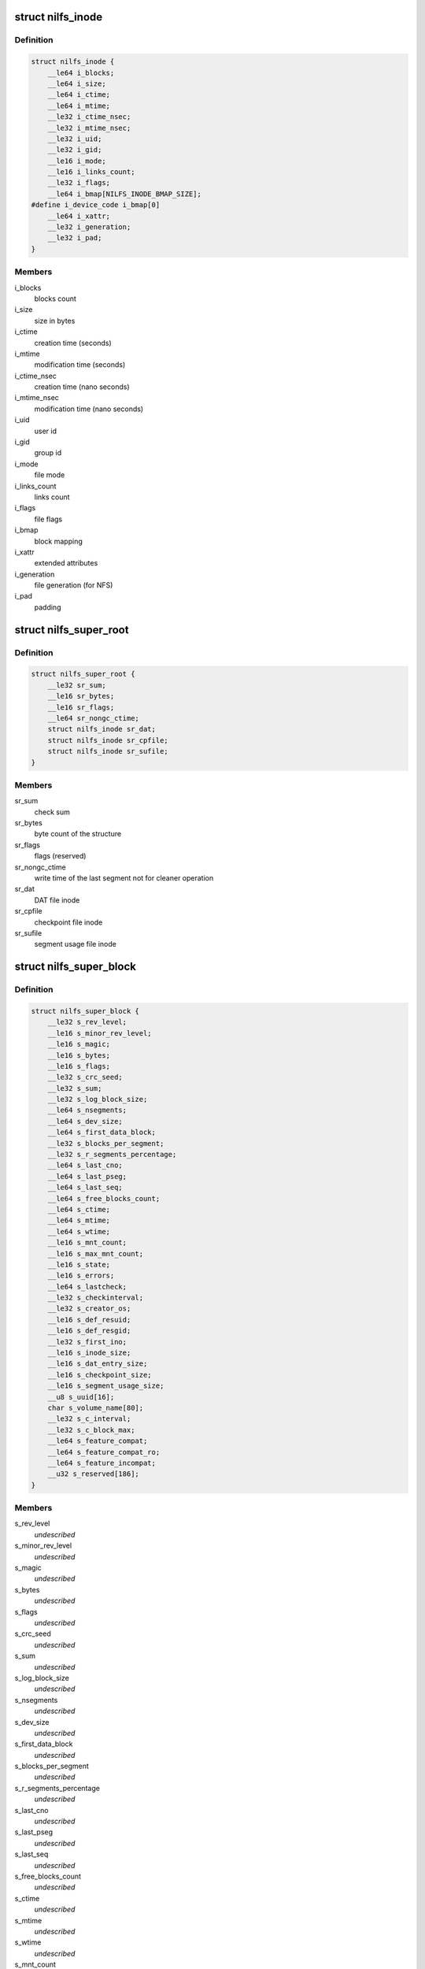 .. -*- coding: utf-8; mode: rst -*-
.. src-file: include/linux/nilfs2_fs.h

.. _`nilfs_inode`:

struct nilfs_inode
==================

.. c:type:: struct nilfs_inode

    structure of an inode on disk

.. _`nilfs_inode.definition`:

Definition
----------

.. code-block:: c

    struct nilfs_inode {
        __le64 i_blocks;
        __le64 i_size;
        __le64 i_ctime;
        __le64 i_mtime;
        __le32 i_ctime_nsec;
        __le32 i_mtime_nsec;
        __le32 i_uid;
        __le32 i_gid;
        __le16 i_mode;
        __le16 i_links_count;
        __le32 i_flags;
        __le64 i_bmap[NILFS_INODE_BMAP_SIZE];
    #define i_device_code i_bmap[0]
        __le64 i_xattr;
        __le32 i_generation;
        __le32 i_pad;
    }

.. _`nilfs_inode.members`:

Members
-------

i_blocks
    blocks count

i_size
    size in bytes

i_ctime
    creation time (seconds)

i_mtime
    modification time (seconds)

i_ctime_nsec
    creation time (nano seconds)

i_mtime_nsec
    modification time (nano seconds)

i_uid
    user id

i_gid
    group id

i_mode
    file mode

i_links_count
    links count

i_flags
    file flags

i_bmap
    block mapping

i_xattr
    extended attributes

i_generation
    file generation (for NFS)

i_pad
    padding

.. _`nilfs_super_root`:

struct nilfs_super_root
=======================

.. c:type:: struct nilfs_super_root

    structure of super root

.. _`nilfs_super_root.definition`:

Definition
----------

.. code-block:: c

    struct nilfs_super_root {
        __le32 sr_sum;
        __le16 sr_bytes;
        __le16 sr_flags;
        __le64 sr_nongc_ctime;
        struct nilfs_inode sr_dat;
        struct nilfs_inode sr_cpfile;
        struct nilfs_inode sr_sufile;
    }

.. _`nilfs_super_root.members`:

Members
-------

sr_sum
    check sum

sr_bytes
    byte count of the structure

sr_flags
    flags (reserved)

sr_nongc_ctime
    write time of the last segment not for cleaner operation

sr_dat
    DAT file inode

sr_cpfile
    checkpoint file inode

sr_sufile
    segment usage file inode

.. _`nilfs_super_block`:

struct nilfs_super_block
========================

.. c:type:: struct nilfs_super_block

    structure of super block on disk

.. _`nilfs_super_block.definition`:

Definition
----------

.. code-block:: c

    struct nilfs_super_block {
        __le32 s_rev_level;
        __le16 s_minor_rev_level;
        __le16 s_magic;
        __le16 s_bytes;
        __le16 s_flags;
        __le32 s_crc_seed;
        __le32 s_sum;
        __le32 s_log_block_size;
        __le64 s_nsegments;
        __le64 s_dev_size;
        __le64 s_first_data_block;
        __le32 s_blocks_per_segment;
        __le32 s_r_segments_percentage;
        __le64 s_last_cno;
        __le64 s_last_pseg;
        __le64 s_last_seq;
        __le64 s_free_blocks_count;
        __le64 s_ctime;
        __le64 s_mtime;
        __le64 s_wtime;
        __le16 s_mnt_count;
        __le16 s_max_mnt_count;
        __le16 s_state;
        __le16 s_errors;
        __le64 s_lastcheck;
        __le32 s_checkinterval;
        __le32 s_creator_os;
        __le16 s_def_resuid;
        __le16 s_def_resgid;
        __le32 s_first_ino;
        __le16 s_inode_size;
        __le16 s_dat_entry_size;
        __le16 s_checkpoint_size;
        __le16 s_segment_usage_size;
        __u8 s_uuid[16];
        char s_volume_name[80];
        __le32 s_c_interval;
        __le32 s_c_block_max;
        __le64 s_feature_compat;
        __le64 s_feature_compat_ro;
        __le64 s_feature_incompat;
        __u32 s_reserved[186];
    }

.. _`nilfs_super_block.members`:

Members
-------

s_rev_level
    *undescribed*

s_minor_rev_level
    *undescribed*

s_magic
    *undescribed*

s_bytes
    *undescribed*

s_flags
    *undescribed*

s_crc_seed
    *undescribed*

s_sum
    *undescribed*

s_log_block_size
    *undescribed*

s_nsegments
    *undescribed*

s_dev_size
    *undescribed*

s_first_data_block
    *undescribed*

s_blocks_per_segment
    *undescribed*

s_r_segments_percentage
    *undescribed*

s_last_cno
    *undescribed*

s_last_pseg
    *undescribed*

s_last_seq
    *undescribed*

s_free_blocks_count
    *undescribed*

s_ctime
    *undescribed*

s_mtime
    *undescribed*

s_wtime
    *undescribed*

s_mnt_count
    *undescribed*

s_max_mnt_count
    *undescribed*

s_state
    *undescribed*

s_errors
    *undescribed*

s_lastcheck
    *undescribed*

s_checkinterval
    *undescribed*

s_creator_os
    *undescribed*

s_def_resuid
    *undescribed*

s_def_resgid
    *undescribed*

s_first_ino
    *undescribed*

s_inode_size
    *undescribed*

s_dat_entry_size
    *undescribed*

s_checkpoint_size
    *undescribed*

s_segment_usage_size
    *undescribed*

s_c_interval
    *undescribed*

s_c_block_max
    *undescribed*

s_feature_compat
    *undescribed*

s_feature_compat_ro
    *undescribed*

s_feature_incompat
    *undescribed*

.. _`nilfs_finfo`:

struct nilfs_finfo
==================

.. c:type:: struct nilfs_finfo

    file information

.. _`nilfs_finfo.definition`:

Definition
----------

.. code-block:: c

    struct nilfs_finfo {
        __le64 fi_ino;
        __le64 fi_cno;
        __le32 fi_nblocks;
        __le32 fi_ndatablk;
    }

.. _`nilfs_finfo.members`:

Members
-------

fi_ino
    inode number

fi_cno
    checkpoint number

fi_nblocks
    number of blocks (including intermediate blocks)

fi_ndatablk
    number of file data blocks

.. _`nilfs_binfo_v`:

struct nilfs_binfo_v
====================

.. c:type:: struct nilfs_binfo_v

    information for the block to which a virtual block number is assigned

.. _`nilfs_binfo_v.definition`:

Definition
----------

.. code-block:: c

    struct nilfs_binfo_v {
        __le64 bi_vblocknr;
        __le64 bi_blkoff;
    }

.. _`nilfs_binfo_v.members`:

Members
-------

bi_vblocknr
    virtual block number

bi_blkoff
    block offset

.. _`nilfs_binfo_dat`:

struct nilfs_binfo_dat
======================

.. c:type:: struct nilfs_binfo_dat

    information for the block which belongs to the DAT file

.. _`nilfs_binfo_dat.definition`:

Definition
----------

.. code-block:: c

    struct nilfs_binfo_dat {
        __le64 bi_blkoff;
        __u8 bi_level;
        __u8 bi_pad[7];
    }

.. _`nilfs_binfo_dat.members`:

Members
-------

bi_blkoff
    block offset

bi_level
    level

bi_pad
    padding

.. _`nilfs_binfo`:

union nilfs_binfo
=================

.. c:type:: struct nilfs_binfo

    block information

.. _`nilfs_binfo.definition`:

Definition
----------

.. code-block:: c

    union nilfs_binfo {
        struct nilfs_binfo_v bi_v;
        struct nilfs_binfo_dat bi_dat;
    }

.. _`nilfs_binfo.members`:

Members
-------

bi_v
    nilfs_binfo_v structure

bi_dat
    nilfs_binfo_dat structure

.. _`nilfs_segment_summary`:

struct nilfs_segment_summary
============================

.. c:type:: struct nilfs_segment_summary

    segment summary header

.. _`nilfs_segment_summary.definition`:

Definition
----------

.. code-block:: c

    struct nilfs_segment_summary {
        __le32 ss_datasum;
        __le32 ss_sumsum;
        __le32 ss_magic;
        __le16 ss_bytes;
        __le16 ss_flags;
        __le64 ss_seq;
        __le64 ss_create;
        __le64 ss_next;
        __le32 ss_nblocks;
        __le32 ss_nfinfo;
        __le32 ss_sumbytes;
        __le32 ss_pad;
        __le64 ss_cno;
    }

.. _`nilfs_segment_summary.members`:

Members
-------

ss_datasum
    checksum of data

ss_sumsum
    checksum of segment summary

ss_magic
    magic number

ss_bytes
    size of this structure in bytes

ss_flags
    flags

ss_seq
    sequence number

ss_create
    creation timestamp

ss_next
    next segment

ss_nblocks
    number of blocks

ss_nfinfo
    number of finfo structures

ss_sumbytes
    total size of segment summary in bytes

ss_pad
    padding

ss_cno
    checkpoint number

.. _`nilfs_btree_node`:

struct nilfs_btree_node
=======================

.. c:type:: struct nilfs_btree_node

    B-tree node

.. _`nilfs_btree_node.definition`:

Definition
----------

.. code-block:: c

    struct nilfs_btree_node {
        __u8 bn_flags;
        __u8 bn_level;
        __le16 bn_nchildren;
        __le32 bn_pad;
    }

.. _`nilfs_btree_node.members`:

Members
-------

bn_flags
    flags

bn_level
    level

bn_nchildren
    number of children

bn_pad
    padding

.. _`nilfs_palloc_group_desc`:

struct nilfs_palloc_group_desc
==============================

.. c:type:: struct nilfs_palloc_group_desc

    block group descriptor

.. _`nilfs_palloc_group_desc.definition`:

Definition
----------

.. code-block:: c

    struct nilfs_palloc_group_desc {
        __le32 pg_nfrees;
    }

.. _`nilfs_palloc_group_desc.members`:

Members
-------

pg_nfrees
    number of free entries in block group

.. _`nilfs_dat_entry`:

struct nilfs_dat_entry
======================

.. c:type:: struct nilfs_dat_entry

    disk address translation entry

.. _`nilfs_dat_entry.definition`:

Definition
----------

.. code-block:: c

    struct nilfs_dat_entry {
        __le64 de_blocknr;
        __le64 de_start;
        __le64 de_end;
        __le64 de_rsv;
    }

.. _`nilfs_dat_entry.members`:

Members
-------

de_blocknr
    block number

de_start
    start checkpoint number

de_end
    end checkpoint number

de_rsv
    reserved for future use

.. _`nilfs_snapshot_list`:

struct nilfs_snapshot_list
==========================

.. c:type:: struct nilfs_snapshot_list

    snapshot list

.. _`nilfs_snapshot_list.definition`:

Definition
----------

.. code-block:: c

    struct nilfs_snapshot_list {
        __le64 ssl_next;
        __le64 ssl_prev;
    }

.. _`nilfs_snapshot_list.members`:

Members
-------

ssl_next
    next checkpoint number on snapshot list

ssl_prev
    previous checkpoint number on snapshot list

.. _`nilfs_checkpoint`:

struct nilfs_checkpoint
=======================

.. c:type:: struct nilfs_checkpoint

    checkpoint structure

.. _`nilfs_checkpoint.definition`:

Definition
----------

.. code-block:: c

    struct nilfs_checkpoint {
        __le32 cp_flags;
        __le32 cp_checkpoints_count;
        struct nilfs_snapshot_list cp_snapshot_list;
        __le64 cp_cno;
        __le64 cp_create;
        __le64 cp_nblk_inc;
        __le64 cp_inodes_count;
        __le64 cp_blocks_count;
        struct nilfs_inode cp_ifile_inode;
    }

.. _`nilfs_checkpoint.members`:

Members
-------

cp_flags
    flags

cp_checkpoints_count
    checkpoints count in a block

cp_snapshot_list
    snapshot list

cp_cno
    checkpoint number

cp_create
    creation timestamp

cp_nblk_inc
    number of blocks incremented by this checkpoint

cp_inodes_count
    inodes count

cp_blocks_count
    blocks count

cp_ifile_inode
    inode of ifile

.. _`nilfs_cpinfo`:

struct nilfs_cpinfo
===================

.. c:type:: struct nilfs_cpinfo

    checkpoint information

.. _`nilfs_cpinfo.definition`:

Definition
----------

.. code-block:: c

    struct nilfs_cpinfo {
        __u32 ci_flags;
        __u32 ci_pad;
        __u64 ci_cno;
        __u64 ci_create;
        __u64 ci_nblk_inc;
        __u64 ci_inodes_count;
        __u64 ci_blocks_count;
        __u64 ci_next;
    }

.. _`nilfs_cpinfo.members`:

Members
-------

ci_flags
    flags

ci_pad
    padding

ci_cno
    checkpoint number

ci_create
    creation timestamp

ci_nblk_inc
    number of blocks incremented by this checkpoint

ci_inodes_count
    inodes count

ci_blocks_count
    blocks count

ci_next
    next checkpoint number in snapshot list

.. _`nilfs_cpfile_header`:

struct nilfs_cpfile_header
==========================

.. c:type:: struct nilfs_cpfile_header

    checkpoint file header

.. _`nilfs_cpfile_header.definition`:

Definition
----------

.. code-block:: c

    struct nilfs_cpfile_header {
        __le64 ch_ncheckpoints;
        __le64 ch_nsnapshots;
        struct nilfs_snapshot_list ch_snapshot_list;
    }

.. _`nilfs_cpfile_header.members`:

Members
-------

ch_ncheckpoints
    number of checkpoints

ch_nsnapshots
    number of snapshots

ch_snapshot_list
    snapshot list

.. _`nilfs_segment_usage`:

struct nilfs_segment_usage
==========================

.. c:type:: struct nilfs_segment_usage

    segment usage

.. _`nilfs_segment_usage.definition`:

Definition
----------

.. code-block:: c

    struct nilfs_segment_usage {
        __le64 su_lastmod;
        __le32 su_nblocks;
        __le32 su_flags;
    }

.. _`nilfs_segment_usage.members`:

Members
-------

su_lastmod
    last modified timestamp

su_nblocks
    number of blocks in segment

su_flags
    flags

.. _`nilfs_sufile_header`:

struct nilfs_sufile_header
==========================

.. c:type:: struct nilfs_sufile_header

    segment usage file header

.. _`nilfs_sufile_header.definition`:

Definition
----------

.. code-block:: c

    struct nilfs_sufile_header {
        __le64 sh_ncleansegs;
        __le64 sh_ndirtysegs;
        __le64 sh_last_alloc;
    }

.. _`nilfs_sufile_header.members`:

Members
-------

sh_ncleansegs
    number of clean segments

sh_ndirtysegs
    number of dirty segments

sh_last_alloc
    last allocated segment number

.. _`nilfs_cpmode`:

struct nilfs_cpmode
===================

.. c:type:: struct nilfs_cpmode

    change checkpoint mode structure

.. _`nilfs_cpmode.definition`:

Definition
----------

.. code-block:: c

    struct nilfs_cpmode {
        __u64 cm_cno;
        __u32 cm_mode;
        __u32 cm_pad;
    }

.. _`nilfs_cpmode.members`:

Members
-------

cm_cno
    checkpoint number

cm_mode
    mode of checkpoint

cm_pad
    padding

.. _`nilfs_argv`:

struct nilfs_argv
=================

.. c:type:: struct nilfs_argv

    argument vector

.. _`nilfs_argv.definition`:

Definition
----------

.. code-block:: c

    struct nilfs_argv {
        __u64 v_base;
        __u32 v_nmembs;
        __u16 v_size;
        __u16 v_flags;
        __u64 v_index;
    }

.. _`nilfs_argv.members`:

Members
-------

v_base
    pointer on data array from userspace

v_nmembs
    number of members in data array

v_size
    size of data array in bytes

v_flags
    flags

v_index
    start number of target data items

.. _`nilfs_period`:

struct nilfs_period
===================

.. c:type:: struct nilfs_period

    period of checkpoint numbers

.. _`nilfs_period.definition`:

Definition
----------

.. code-block:: c

    struct nilfs_period {
        __u64 p_start;
        __u64 p_end;
    }

.. _`nilfs_period.members`:

Members
-------

p_start
    start checkpoint number (inclusive)

p_end
    end checkpoint number (exclusive)

.. _`nilfs_cpstat`:

struct nilfs_cpstat
===================

.. c:type:: struct nilfs_cpstat

    checkpoint statistics

.. _`nilfs_cpstat.definition`:

Definition
----------

.. code-block:: c

    struct nilfs_cpstat {
        __u64 cs_cno;
        __u64 cs_ncps;
        __u64 cs_nsss;
    }

.. _`nilfs_cpstat.members`:

Members
-------

cs_cno
    checkpoint number

cs_ncps
    number of checkpoints

cs_nsss
    number of snapshots

.. _`nilfs_sustat`:

struct nilfs_sustat
===================

.. c:type:: struct nilfs_sustat

    segment usage statistics

.. _`nilfs_sustat.definition`:

Definition
----------

.. code-block:: c

    struct nilfs_sustat {
        __u64 ss_nsegs;
        __u64 ss_ncleansegs;
        __u64 ss_ndirtysegs;
        __u64 ss_ctime;
        __u64 ss_nongc_ctime;
        __u64 ss_prot_seq;
    }

.. _`nilfs_sustat.members`:

Members
-------

ss_nsegs
    number of segments

ss_ncleansegs
    number of clean segments

ss_ndirtysegs
    number of dirty segments

ss_ctime
    creation time of the last segment

ss_nongc_ctime
    creation time of the last segment not for GC

ss_prot_seq
    least sequence number of segments which must not be reclaimed

.. _`nilfs_vinfo`:

struct nilfs_vinfo
==================

.. c:type:: struct nilfs_vinfo

    virtual block number information

.. _`nilfs_vinfo.definition`:

Definition
----------

.. code-block:: c

    struct nilfs_vinfo {
        __u64 vi_vblocknr;
        __u64 vi_start;
        __u64 vi_end;
        __u64 vi_blocknr;
    }

.. _`nilfs_vinfo.members`:

Members
-------

vi_vblocknr
    virtual block number

vi_start
    start checkpoint number (inclusive)

vi_end
    end checkpoint number (exclusive)

vi_blocknr
    disk block number

.. _`nilfs_vdesc`:

struct nilfs_vdesc
==================

.. c:type:: struct nilfs_vdesc

    descriptor of virtual block number

.. _`nilfs_vdesc.definition`:

Definition
----------

.. code-block:: c

    struct nilfs_vdesc {
        __u64 vd_ino;
        __u64 vd_cno;
        __u64 vd_vblocknr;
        struct nilfs_period vd_period;
        __u64 vd_blocknr;
        __u64 vd_offset;
        __u32 vd_flags;
        __u32 vd_pad;
    }

.. _`nilfs_vdesc.members`:

Members
-------

vd_ino
    inode number

vd_cno
    checkpoint number

vd_vblocknr
    virtual block number

vd_period
    period of checkpoint numbers

vd_blocknr
    disk block number

vd_offset
    logical block offset inside a file

vd_flags
    flags (data or node block)

vd_pad
    padding

.. _`nilfs_bdesc`:

struct nilfs_bdesc
==================

.. c:type:: struct nilfs_bdesc

    descriptor of disk block number

.. _`nilfs_bdesc.definition`:

Definition
----------

.. code-block:: c

    struct nilfs_bdesc {
        __u64 bd_ino;
        __u64 bd_oblocknr;
        __u64 bd_blocknr;
        __u64 bd_offset;
        __u32 bd_level;
        __u32 bd_pad;
    }

.. _`nilfs_bdesc.members`:

Members
-------

bd_ino
    inode number

bd_oblocknr
    disk block address (for skipping dead blocks)

bd_blocknr
    disk block address

bd_offset
    logical block offset inside a file

bd_level
    level in the b-tree organization

bd_pad
    padding

.. This file was automatic generated / don't edit.

